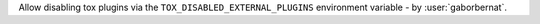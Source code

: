 Allow disabling tox plugins via the ``TOX_DISABLED_EXTERNAL_PLUGINS`` environment variable - by :user:`gaborbernat`.
